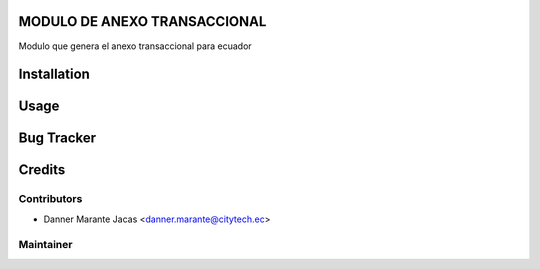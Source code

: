 .. image:: https://img.shields.io/badge/licence-AGPL--3-blue.svg
    :alt: License: AGPL-3

MODULO DE ANEXO TRANSACCIONAL
=================================
Modulo que genera el anexo transaccional para ecuador

Installation
============

Usage
=====


Bug Tracker
===========



Credits
=======

Contributors
------------

* Danner Marante Jacas  <danner.marante@citytech.ec>


Maintainer
----------

